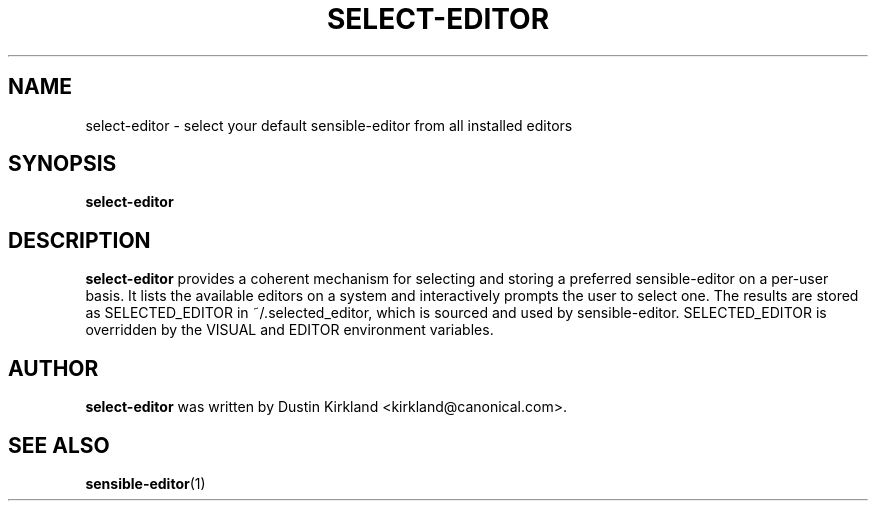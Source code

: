 .\" -*- nroff -*-
.TH SELECT-EDITOR 1 "21 May 2008" "Debian"
.SH NAME
select-editor \- select your default sensible-editor from all installed editors 
.SH SYNOPSIS
.BR select-editor
.br
.SH DESCRIPTION
.BR select-editor
provides a coherent mechanism for selecting and storing a preferred sensible-editor on a per-user basis.  It lists the available editors on a system and interactively prompts the user to select one.  The results are stored as SELECTED_EDITOR in ~/.selected_editor, which is sourced and used by sensible-editor.  SELECTED_EDITOR is overridden by the VISUAL and EDITOR environment variables.
.SH AUTHOR
.BR select-editor
was written by Dustin Kirkland <kirkland@canonical.com>.
.SH "SEE ALSO"
.BR sensible-editor (1)
